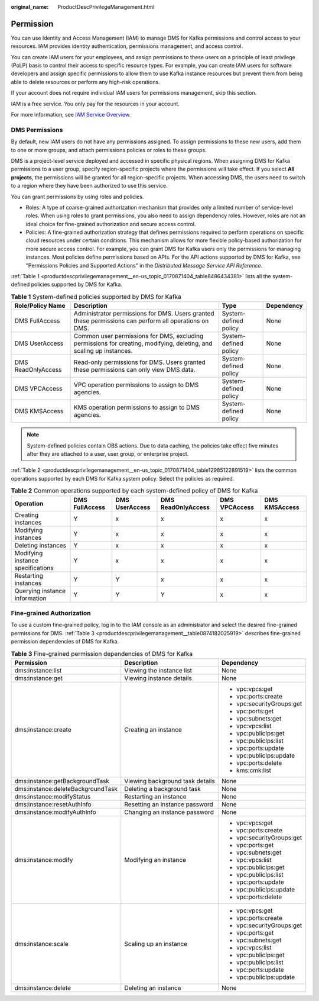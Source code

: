 :original_name: ProductDescPrivilegeManagement.html

.. _ProductDescPrivilegeManagement:

Permission
==========

You can use Identity and Access Management (IAM) to manage DMS for Kafka permissions and control access to your resources. IAM provides identity authentication, permissions management, and access control.

You can create IAM users for your employees, and assign permissions to these users on a principle of least privilege (PoLP) basis to control their access to specific resource types. For example, you can create IAM users for software developers and assign specific permissions to allow them to use Kafka instance resources but prevent them from being able to delete resources or perform any high-risk operations.

If your account does not require individual IAM users for permissions management, skip this section.

IAM is a free service. You only pay for the resources in your account.

For more information, see `IAM Service Overview <https://docs.otc.t-systems.com/en-us/usermanual/iam/iam_01_0026.html>`__.

DMS Permissions
---------------

By default, new IAM users do not have any permissions assigned. To assign permissions to these new users, add them to one or more groups, and attach permissions policies or roles to these groups.

DMS is a project-level service deployed and accessed in specific physical regions. When assigning DMS for Kafka permissions to a user group, specify region-specific projects where the permissions will take effect. If you select **All projects**, the permissions will be granted for all region-specific projects. When accessing DMS, the users need to switch to a region where they have been authorized to use this service.

You can grant permissions by using roles and policies.

-  Roles: A type of coarse-grained authorization mechanism that provides only a limited number of service-level roles. When using roles to grant permissions, you also need to assign dependency roles. However, roles are not an ideal choice for fine-grained authorization and secure access control.
-  Policies: A fine-grained authorization strategy that defines permissions required to perform operations on specific cloud resources under certain conditions. This mechanism allows for more flexible policy-based authorization for more secure access control. For example, you can grant DMS for Kafka users only the permissions for managing instances. Most policies define permissions based on APIs. For the API actions supported by DMS for Kafka, see "Permissions Policies and Supported Actions" in the *Distributed Message Service API Reference*.

:ref:`Table 1 <productdescprivilegemanagement__en-us_topic_0170871404_table8486434381>` lists all the system-defined policies supported by DMS for Kafka.

.. _productdescprivilegemanagement__en-us_topic_0170871404_table8486434381:

.. table:: **Table 1** System-defined policies supported by DMS for Kafka

   +--------------------+---------------------------------------------------------------------------------------------------------------------+-----------------------+------------+
   | Role/Policy Name   | Description                                                                                                         | Type                  | Dependency |
   +====================+=====================================================================================================================+=======================+============+
   | DMS FullAccess     | Administrator permissions for DMS. Users granted these permissions can perform all operations on DMS.               | System-defined policy | None       |
   +--------------------+---------------------------------------------------------------------------------------------------------------------+-----------------------+------------+
   | DMS UserAccess     | Common user permissions for DMS, excluding permissions for creating, modifying, deleting, and scaling up instances. | System-defined policy | None       |
   +--------------------+---------------------------------------------------------------------------------------------------------------------+-----------------------+------------+
   | DMS ReadOnlyAccess | Read-only permissions for DMS. Users granted these permissions can only view DMS data.                              | System-defined policy | None       |
   +--------------------+---------------------------------------------------------------------------------------------------------------------+-----------------------+------------+
   | DMS VPCAccess      | VPC operation permissions to assign to DMS agencies.                                                                | System-defined policy | None       |
   +--------------------+---------------------------------------------------------------------------------------------------------------------+-----------------------+------------+
   | DMS KMSAccess      | KMS operation permissions to assign to DMS agencies.                                                                | System-defined policy | None       |
   +--------------------+---------------------------------------------------------------------------------------------------------------------+-----------------------+------------+

.. note::

   System-defined policies contain OBS actions. Due to data caching, the policies take effect five minutes after they are attached to a user, user group, or enterprise project.

:ref:`Table 2 <productdescprivilegemanagement__en-us_topic_0170871404_table12985122891519>` lists the common operations supported by each DMS for Kafka system policy. Select the policies as required.

.. _productdescprivilegemanagement__en-us_topic_0170871404_table12985122891519:

.. table:: **Table 2** Common operations supported by each system-defined policy of DMS for Kafka

   +-----------------------------------+----------------+----------------+--------------------+---------------+---------------+
   | Operation                         | DMS FullAccess | DMS UserAccess | DMS ReadOnlyAccess | DMS VPCAccess | DMS KMSAccess |
   +===================================+================+================+====================+===============+===============+
   | Creating instances                | Y              | x              | x                  | x             | x             |
   +-----------------------------------+----------------+----------------+--------------------+---------------+---------------+
   | Modifying instances               | Y              | x              | x                  | x             | x             |
   +-----------------------------------+----------------+----------------+--------------------+---------------+---------------+
   | Deleting instances                | Y              | x              | x                  | x             | x             |
   +-----------------------------------+----------------+----------------+--------------------+---------------+---------------+
   | Modifying instance specifications | Y              | x              | x                  | x             | x             |
   +-----------------------------------+----------------+----------------+--------------------+---------------+---------------+
   | Restarting instances              | Y              | Y              | x                  | x             | x             |
   +-----------------------------------+----------------+----------------+--------------------+---------------+---------------+
   | Querying instance information     | Y              | Y              | Y                  | x             | x             |
   +-----------------------------------+----------------+----------------+--------------------+---------------+---------------+

Fine-grained Authorization
--------------------------

To use a custom fine-grained policy, log in to the IAM console as an administrator and select the desired fine-grained permissions for DMS. :ref:`Table 3 <productdescprivilegemanagement__table0874182025919>` describes fine-grained permission dependencies of DMS for Kafka.

.. _productdescprivilegemanagement__table0874182025919:

.. table:: **Table 3** Fine-grained permission dependencies of DMS for Kafka

   +-----------------------------------+---------------------------------+---------------------------+
   | Permission                        | Description                     | Dependency                |
   +===================================+=================================+===========================+
   | dms:instance:list                 | Viewing the instance list       | None                      |
   +-----------------------------------+---------------------------------+---------------------------+
   | dms:instance:get                  | Viewing instance details        | None                      |
   +-----------------------------------+---------------------------------+---------------------------+
   | dms:instance:create               | Creating an instance            | -  vpc:vpcs:get           |
   |                                   |                                 | -  vpc:ports:create       |
   |                                   |                                 | -  vpc:securityGroups:get |
   |                                   |                                 | -  vpc:ports:get          |
   |                                   |                                 | -  vpc:subnets:get        |
   |                                   |                                 | -  vpc:vpcs:list          |
   |                                   |                                 | -  vpc:publicIps:get      |
   |                                   |                                 | -  vpc:publicIps:list     |
   |                                   |                                 | -  vpc:ports:update       |
   |                                   |                                 | -  vpc:publicIps:update   |
   |                                   |                                 | -  vpc:ports:delete       |
   |                                   |                                 | -  kms:cmk:list           |
   +-----------------------------------+---------------------------------+---------------------------+
   | dms:instance:getBackgroundTask    | Viewing background task details | None                      |
   +-----------------------------------+---------------------------------+---------------------------+
   | dms:instance:deleteBackgroundTask | Deleting a background task      | None                      |
   +-----------------------------------+---------------------------------+---------------------------+
   | dms:instance:modifyStatus         | Restarting an instance          | None                      |
   +-----------------------------------+---------------------------------+---------------------------+
   | dms:instance:resetAuthInfo        | Resetting an instance password  | None                      |
   +-----------------------------------+---------------------------------+---------------------------+
   | dms:instance:modifyAuthInfo       | Changing an instance password   | None                      |
   +-----------------------------------+---------------------------------+---------------------------+
   | dms:instance:modify               | Modifying an instance           | -  vpc:vpcs:get           |
   |                                   |                                 | -  vpc:ports:create       |
   |                                   |                                 | -  vpc:securityGroups:get |
   |                                   |                                 | -  vpc:ports:get          |
   |                                   |                                 | -  vpc:subnets:get        |
   |                                   |                                 | -  vpc:vpcs:list          |
   |                                   |                                 | -  vpc:publicIps:get      |
   |                                   |                                 | -  vpc:publicIps:list     |
   |                                   |                                 | -  vpc:ports:update       |
   |                                   |                                 | -  vpc:publicIps:update   |
   |                                   |                                 | -  vpc:ports:delete       |
   +-----------------------------------+---------------------------------+---------------------------+
   | dms:instance:scale                | Scaling up an instance          | -  vpc:vpcs:get           |
   |                                   |                                 | -  vpc:ports:create       |
   |                                   |                                 | -  vpc:securityGroups:get |
   |                                   |                                 | -  vpc:ports:get          |
   |                                   |                                 | -  vpc:subnets:get        |
   |                                   |                                 | -  vpc:vpcs:list          |
   |                                   |                                 | -  vpc:publicIps:get      |
   |                                   |                                 | -  vpc:publicIps:list     |
   |                                   |                                 | -  vpc:ports:update       |
   |                                   |                                 | -  vpc:publicIps:update   |
   +-----------------------------------+---------------------------------+---------------------------+
   | dms:instance:delete               | Deleting an instance            | None                      |
   +-----------------------------------+---------------------------------+---------------------------+
